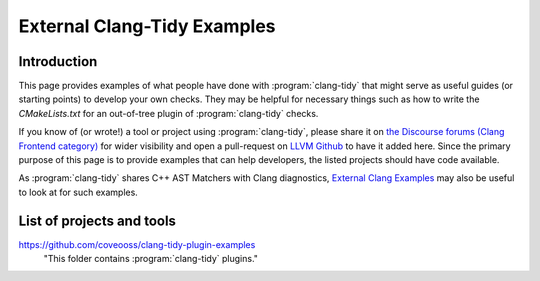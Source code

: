 ============================
External Clang-Tidy Examples
============================

Introduction
============

This page provides examples of what people have done with :program:`clang-tidy` that 
might serve as useful guides (or starting points) to develop your own checks. 
They may be helpful for necessary things such as how to write the `CMakeLists.txt`
for an out-of-tree plugin of :program:`clang-tidy` checks.

If you know of (or wrote!) a tool or project using :program:`clang-tidy`, please share it 
on `the Discourse forums (Clang Frontend category)
<https://discourse.llvm.org/c/clang/6>`_ for wider visibility and open a 
pull-request on `LLVM Github`_ to have it added here. Since the primary purpose of 
this page is to provide examples that can help developers, the listed projects should
have code available.

As :program:`clang-tidy` shares C++ AST Matchers with Clang diagnostics, 
`External Clang Examples`_ may also be useful to look at for such examples.

.. _LLVM Github: https://github.com/llvm/llvm-project
.. _External Clang Examples: https://clang.llvm.org/docs/ExternalClangExamples.html

List of projects and tools
==========================

`<https://github.com/coveooss/clang-tidy-plugin-examples>`_
    "This folder contains :program:`clang-tidy` plugins."